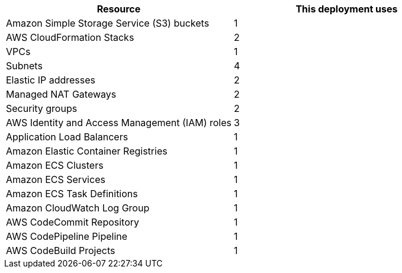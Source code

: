 // Replace the <n> in each row to specify the number of resources used in this deployment. Remove the rows for resources that aren’t used.
|===
|Resource |This deployment uses

// Space needed to maintain table headers
|Amazon Simple Storage Service (S3) buckets |1
|AWS CloudFormation Stacks |2
|VPCs |1
|Subnets |4
|Elastic IP addresses |2
|Managed NAT Gateways |2
|Security groups |2
|AWS Identity and Access Management (IAM) roles |3
|Application Load Balancers |1
|Amazon Elastic Container Registries |1
|Amazon ECS Clusters |1
|Amazon ECS Services |1
|Amazon ECS Task Definitions |1
|Amazon CloudWatch Log Group |1
|AWS CodeCommit Repository |1
|AWS CodePipeline Pipeline |1
|AWS CodeBuild Projects |1
|===
